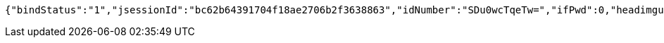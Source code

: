 [source,options="nowrap"]
----
{"bindStatus":"1","jsessionId":"bc62b64391704f18ae2706b2f3638863","idNumber":"SDu0wcTqeTw=","ifPwd":0,"headimgurl":"http://wwww.baidu.com","name":null,"phone":"13899997777"}
----